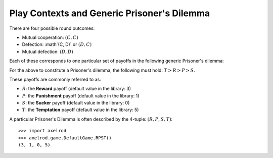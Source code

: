 .. _play_contexts:

Play Contexts and Generic Prisoner's Dilemma
============================================

There are four possible round outcomes:

- Mutual cooperation: :math:`(C, C)`
- Defection: :math`(C, D)` or :math:`(D, C)`
- Mutual defection: :math:`(D, D)`

Each of these corresponds to one particular set of payoffs in the following
generic Prisoner's dilemma:


+----------+---------------+---------------+
|          | Cooperate     | Defect        |
+========+===============+===============+
|Cooperate | (R,R)         | (S,T)         |
+----------+---------------+---------------+
|Defect    | (T,S)         | (P,P)         |
+----------+---------------+---------------+

For the above to constitute a Prisoner's dilemma, the following must hold:
:math:`T>R>P>S`.

These payoffs are commonly referred to as:

- :math:`R`: the **Reward** payoff (default value in the library: 3)
- :math:`P`: the **Punishment** payoff (default value in the library: 1)
- :math:`S`: the **Sucker** payoff (default value in the library: 0)
- :math:`T`: the **Temptation** payoff (default value in the library: 5)

A particular Prisoner's Dilemma is often described by the 4-tuple: :math:`(R, P,
S, T)`::

    >>> import axelrod
    >>> axelrod.game.DefaultGame.RPST()
    (3, 1, 0, 5)
